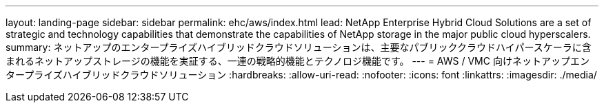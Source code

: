 ---
layout: landing-page 
sidebar: sidebar 
permalink: ehc/aws/index.html 
lead: NetApp Enterprise Hybrid Cloud Solutions are a set of strategic and technology capabilities that demonstrate the capabilities of NetApp storage in the major public cloud hyperscalers. 
summary: ネットアップのエンタープライズハイブリッドクラウドソリューションは、主要なパブリッククラウドハイパースケーラに含まれるネットアップストレージの機能を実証する、一連の戦略的機能とテクノロジ機能です。 
---
= AWS / VMC 向けネットアップエンタープライズハイブリッドクラウドソリューション
:hardbreaks:
:allow-uri-read: 
:nofooter: 
:icons: font
:linkattrs: 
:imagesdir: ./media/


